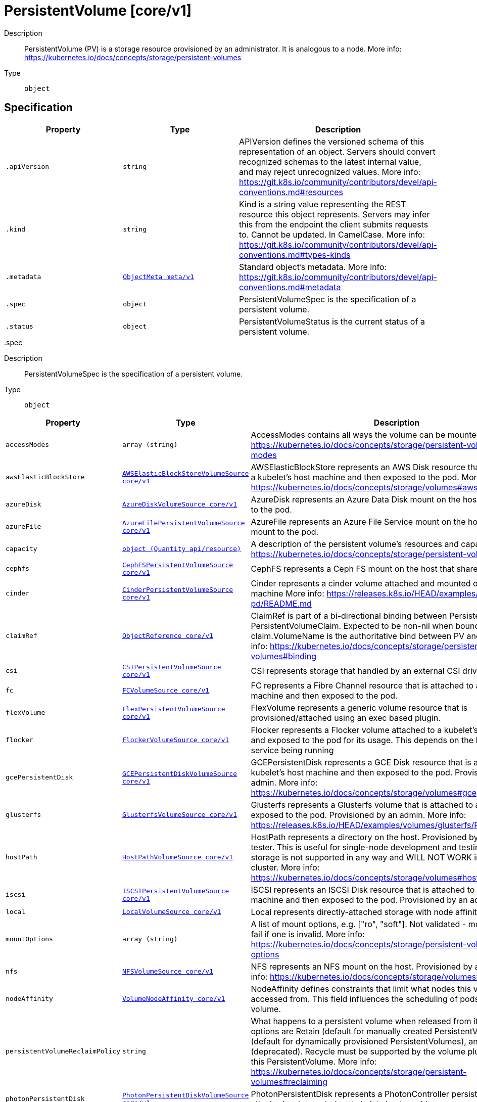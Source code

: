 [id="persistentvolume-core-v1"]
= PersistentVolume [core/v1]
ifdef::product-title[]
{product-author}
{product-version}
:data-uri:
:icons:
:experimental:
:toc: macro
:toc-title:
:prewrap!:
endif::[]

toc::[]


Description::
  PersistentVolume (PV) is a storage resource provisioned by an administrator. It is analogous to a node. More info: https://kubernetes.io/docs/concepts/storage/persistent-volumes

Type::
  `object`



== Specification

[cols="1,1,1",options="header"]
|===
| Property | Type | Description

| `.apiVersion`
| `string`
| APIVersion defines the versioned schema of this representation of an object. Servers should convert recognized schemas to the latest internal value, and may reject unrecognized values. More info: https://git.k8s.io/community/contributors/devel/api-conventions.md#resources

| `.kind`
| `string`
| Kind is a string value representing the REST resource this object represents. Servers may infer this from the endpoint the client submits requests to. Cannot be updated. In CamelCase. More info: https://git.k8s.io/community/contributors/devel/api-conventions.md#types-kinds

| `.metadata`
| xref:../objects/index.adoc#objectmeta-meta-v1[`ObjectMeta meta/v1`]
| Standard object's metadata. More info: https://git.k8s.io/community/contributors/devel/api-conventions.md#metadata

| `.spec`
| `object`
| PersistentVolumeSpec is the specification of a persistent volume.

| `.status`
| `object`
| PersistentVolumeStatus is the current status of a persistent volume.

|===
..spec
Description::
  PersistentVolumeSpec is the specification of a persistent volume.

Type::
  `object`




[cols="1,1,1",options="header"]
|===
| Property | Type | Description

| `accessModes`
| `array (string)`
| AccessModes contains all ways the volume can be mounted. More info: https://kubernetes.io/docs/concepts/storage/persistent-volumes#access-modes

| `awsElasticBlockStore`
| xref:../objects/index.adoc#awselasticblockstorevolumesource-core-v1[`AWSElasticBlockStoreVolumeSource core/v1`]
| AWSElasticBlockStore represents an AWS Disk resource that is attached to a kubelet's host machine and then exposed to the pod. More info: https://kubernetes.io/docs/concepts/storage/volumes#awselasticblockstore

| `azureDisk`
| xref:../objects/index.adoc#azurediskvolumesource-core-v1[`AzureDiskVolumeSource core/v1`]
| AzureDisk represents an Azure Data Disk mount on the host and bind mount to the pod.

| `azureFile`
| xref:../objects/index.adoc#azurefilepersistentvolumesource-core-v1[`AzureFilePersistentVolumeSource core/v1`]
| AzureFile represents an Azure File Service mount on the host and bind mount to the pod.

| `capacity`
| xref:../objects/index.adoc#quantity-api-resource[`object (Quantity api/resource)`]
| A description of the persistent volume's resources and capacity. More info: https://kubernetes.io/docs/concepts/storage/persistent-volumes#capacity

| `cephfs`
| xref:../objects/index.adoc#cephfspersistentvolumesource-core-v1[`CephFSPersistentVolumeSource core/v1`]
| CephFS represents a Ceph FS mount on the host that shares a pod's lifetime

| `cinder`
| xref:../objects/index.adoc#cinderpersistentvolumesource-core-v1[`CinderPersistentVolumeSource core/v1`]
| Cinder represents a cinder volume attached and mounted on kubelets host machine More info: https://releases.k8s.io/HEAD/examples/mysql-cinder-pd/README.md

| `claimRef`
| xref:../objects/index.adoc#objectreference-core-v1[`ObjectReference core/v1`]
| ClaimRef is part of a bi-directional binding between PersistentVolume and PersistentVolumeClaim. Expected to be non-nil when bound. claim.VolumeName is the authoritative bind between PV and PVC. More info: https://kubernetes.io/docs/concepts/storage/persistent-volumes#binding

| `csi`
| xref:../objects/index.adoc#csipersistentvolumesource-core-v1[`CSIPersistentVolumeSource core/v1`]
| CSI represents storage that handled by an external CSI driver (Beta feature).

| `fc`
| xref:../objects/index.adoc#fcvolumesource-core-v1[`FCVolumeSource core/v1`]
| FC represents a Fibre Channel resource that is attached to a kubelet's host machine and then exposed to the pod.

| `flexVolume`
| xref:../objects/index.adoc#flexpersistentvolumesource-core-v1[`FlexPersistentVolumeSource core/v1`]
| FlexVolume represents a generic volume resource that is provisioned/attached using an exec based plugin.

| `flocker`
| xref:../objects/index.adoc#flockervolumesource-core-v1[`FlockerVolumeSource core/v1`]
| Flocker represents a Flocker volume attached to a kubelet's host machine and exposed to the pod for its usage. This depends on the Flocker control service being running

| `gcePersistentDisk`
| xref:../objects/index.adoc#gcepersistentdiskvolumesource-core-v1[`GCEPersistentDiskVolumeSource core/v1`]
| GCEPersistentDisk represents a GCE Disk resource that is attached to a kubelet's host machine and then exposed to the pod. Provisioned by an admin. More info: https://kubernetes.io/docs/concepts/storage/volumes#gcepersistentdisk

| `glusterfs`
| xref:../objects/index.adoc#glusterfsvolumesource-core-v1[`GlusterfsVolumeSource core/v1`]
| Glusterfs represents a Glusterfs volume that is attached to a host and exposed to the pod. Provisioned by an admin. More info: https://releases.k8s.io/HEAD/examples/volumes/glusterfs/README.md

| `hostPath`
| xref:../objects/index.adoc#hostpathvolumesource-core-v1[`HostPathVolumeSource core/v1`]
| HostPath represents a directory on the host. Provisioned by a developer or tester. This is useful for single-node development and testing only! On-host storage is not supported in any way and WILL NOT WORK in a multi-node cluster. More info: https://kubernetes.io/docs/concepts/storage/volumes#hostpath

| `iscsi`
| xref:../objects/index.adoc#iscsipersistentvolumesource-core-v1[`ISCSIPersistentVolumeSource core/v1`]
| ISCSI represents an ISCSI Disk resource that is attached to a kubelet's host machine and then exposed to the pod. Provisioned by an admin.

| `local`
| xref:../objects/index.adoc#localvolumesource-core-v1[`LocalVolumeSource core/v1`]
| Local represents directly-attached storage with node affinity

| `mountOptions`
| `array (string)`
| A list of mount options, e.g. ["ro", "soft"]. Not validated - mount will simply fail if one is invalid. More info: https://kubernetes.io/docs/concepts/storage/persistent-volumes/#mount-options

| `nfs`
| xref:../objects/index.adoc#nfsvolumesource-core-v1[`NFSVolumeSource core/v1`]
| NFS represents an NFS mount on the host. Provisioned by an admin. More info: https://kubernetes.io/docs/concepts/storage/volumes#nfs

| `nodeAffinity`
| xref:../objects/index.adoc#volumenodeaffinity-core-v1[`VolumeNodeAffinity core/v1`]
| NodeAffinity defines constraints that limit what nodes this volume can be accessed from. This field influences the scheduling of pods that use this volume.

| `persistentVolumeReclaimPolicy`
| `string`
| What happens to a persistent volume when released from its claim. Valid options are Retain (default for manually created PersistentVolumes), Delete (default for dynamically provisioned PersistentVolumes), and Recycle (deprecated). Recycle must be supported by the volume plugin underlying this PersistentVolume. More info: https://kubernetes.io/docs/concepts/storage/persistent-volumes#reclaiming

| `photonPersistentDisk`
| xref:../objects/index.adoc#photonpersistentdiskvolumesource-core-v1[`PhotonPersistentDiskVolumeSource core/v1`]
| PhotonPersistentDisk represents a PhotonController persistent disk attached and mounted on kubelets host machine

| `portworxVolume`
| xref:../objects/index.adoc#portworxvolumesource-core-v1[`PortworxVolumeSource core/v1`]
| PortworxVolume represents a portworx volume attached and mounted on kubelets host machine

| `quobyte`
| xref:../objects/index.adoc#quobytevolumesource-core-v1[`QuobyteVolumeSource core/v1`]
| Quobyte represents a Quobyte mount on the host that shares a pod's lifetime

| `rbd`
| xref:../objects/index.adoc#rbdpersistentvolumesource-core-v1[`RBDPersistentVolumeSource core/v1`]
| RBD represents a Rados Block Device mount on the host that shares a pod's lifetime. More info: https://releases.k8s.io/HEAD/examples/volumes/rbd/README.md

| `scaleIO`
| xref:../objects/index.adoc#scaleiopersistentvolumesource-core-v1[`ScaleIOPersistentVolumeSource core/v1`]
| ScaleIO represents a ScaleIO persistent volume attached and mounted on Kubernetes nodes.

| `storageClassName`
| `string`
| Name of StorageClass to which this persistent volume belongs. Empty value means that this volume does not belong to any StorageClass.

| `storageos`
| xref:../objects/index.adoc#storageospersistentvolumesource-core-v1[`StorageOSPersistentVolumeSource core/v1`]
| StorageOS represents a StorageOS volume that is attached to the kubelet's host machine and mounted into the pod More info: https://releases.k8s.io/HEAD/examples/volumes/storageos/README.md

| `volumeMode`
| `string`
| volumeMode defines if a volume is intended to be used with a formatted filesystem or to remain in raw block state. Value of Filesystem is implied when not included in spec. This is an alpha feature and may change in the future.

| `vsphereVolume`
| xref:../objects/index.adoc#vspherevirtualdiskvolumesource-core-v1[`VsphereVirtualDiskVolumeSource core/v1`]
| VsphereVolume represents a vSphere volume attached and mounted on kubelets host machine

|===
..status
Description::
  PersistentVolumeStatus is the current status of a persistent volume.

Type::
  `object`




[cols="1,1,1",options="header"]
|===
| Property | Type | Description

| `message`
| `string`
| A human-readable message indicating details about why the volume is in this state.

| `phase`
| `string`
| Phase indicates if a volume is available, bound to a claim, or released by a claim. More info: https://kubernetes.io/docs/concepts/storage/persistent-volumes#phase

| `reason`
| `string`
| Reason is a brief CamelCase string that describes any failure and is meant for machine parsing and tidy display in the CLI.

|===

== API endpoints

The following API endpoints are available:

* `/api/v1/persistentvolumes`
- `DELETE`: delete collection of PersistentVolume
- `GET`: list or watch objects of kind PersistentVolume
- `POST`: create a PersistentVolume
* `/api/v1/persistentvolumes/{name}`
- `DELETE`: delete a PersistentVolume
- `GET`: read the specified PersistentVolume
- `PATCH`: partially update the specified PersistentVolume
- `PUT`: replace the specified PersistentVolume
* `/api/v1/persistentvolumes/{name}/status`
- `GET`: read status of the specified PersistentVolume
- `PATCH`: partially update status of the specified PersistentVolume
- `PUT`: replace status of the specified PersistentVolume


=== /api/v1/persistentvolumes


.Global guery parameters
[cols="1,1,2",options="header"]
|===
| Parameter | Type | Description
| `pretty`
| `string`
| If &#x27;true&#x27;, then the output is pretty printed.
|===

HTTP method::
  `DELETE`

Description::
  delete collection of PersistentVolume


.Query parameters
[cols="1,1,2",options="header"]
|===
| Parameter | Type | Description
| `continue`
| `string`
| The continue option should be set when retrieving more results from the server. Since this value is server defined, clients may only use the continue value from a previous query result with identical query parameters (except for the value of continue) and the server may reject a continue value it does not recognize. If the specified continue value is no longer valid whether due to expiration (generally five to fifteen minutes) or a configuration change on the server the server will respond with a 410 ResourceExpired error indicating the client must restart their list without the continue field. This field is not supported when watch is true. Clients may start a watch from the last resourceVersion value returned by the server and not miss any modifications.
| `fieldSelector`
| `string`
| A selector to restrict the list of returned objects by their fields. Defaults to everything.
| `includeUninitialized`
| `boolean`
| If true, partially initialized resources are included in the response.
| `labelSelector`
| `string`
| A selector to restrict the list of returned objects by their labels. Defaults to everything.
| `limit`
| `integer`
| limit is a maximum number of responses to return for a list call. If more items exist, the server will set the &#x60;continue&#x60; field on the list metadata to a value that can be used with the same initial query to retrieve the next set of results. Setting a limit may return fewer than the requested amount of items (up to zero items) in the event all requested objects are filtered out and clients should only use the presence of the continue field to determine whether more results are available. Servers may choose not to support the limit argument and will return all of the available results. If limit is specified and the continue field is empty, clients may assume that no more results are available. This field is not supported if watch is true.

The server guarantees that the objects returned when using continue will be identical to issuing a single list call without a limit - that is, no objects created, modified, or deleted after the first request is issued will be included in any subsequent continued requests. This is sometimes referred to as a consistent snapshot, and ensures that a client that is using limit to receive smaller chunks of a very large result can ensure they see all possible objects. If objects are updated during a chunked list the version of the object that was present at the time the first list result was calculated is returned.
| `resourceVersion`
| `string`
| When specified with a watch call, shows changes that occur after that particular version of a resource. Defaults to changes from the beginning of history. When specified for list: - if unset, then the result is returned from remote storage based on quorum-read flag; - if it&#x27;s 0, then we simply return what we currently have in cache, no guarantee; - if set to non zero, then the result is at least as fresh as given rv.
| `timeoutSeconds`
| `integer`
| Timeout for the list/watch call. This limits the duration of the call, regardless of any activity or inactivity.
| `watch`
| `boolean`
| Watch for changes to the described resources and return them as a stream of add, update, and remove notifications. Specify resourceVersion.
|===


.HTTP responses
[cols="1,1",options="header"]
|===
| HTTP code | Reponse body
| 200 - OK
| xref:../objects/index.adoc#status-meta-v1[`Status meta/v1`]
| 401 - Unauthorized
| Empty
|===

HTTP method::
  `GET`

Description::
  list or watch objects of kind PersistentVolume


.Query parameters
[cols="1,1,2",options="header"]
|===
| Parameter | Type | Description
| `continue`
| `string`
| The continue option should be set when retrieving more results from the server. Since this value is server defined, clients may only use the continue value from a previous query result with identical query parameters (except for the value of continue) and the server may reject a continue value it does not recognize. If the specified continue value is no longer valid whether due to expiration (generally five to fifteen minutes) or a configuration change on the server the server will respond with a 410 ResourceExpired error indicating the client must restart their list without the continue field. This field is not supported when watch is true. Clients may start a watch from the last resourceVersion value returned by the server and not miss any modifications.
| `fieldSelector`
| `string`
| A selector to restrict the list of returned objects by their fields. Defaults to everything.
| `includeUninitialized`
| `boolean`
| If true, partially initialized resources are included in the response.
| `labelSelector`
| `string`
| A selector to restrict the list of returned objects by their labels. Defaults to everything.
| `limit`
| `integer`
| limit is a maximum number of responses to return for a list call. If more items exist, the server will set the &#x60;continue&#x60; field on the list metadata to a value that can be used with the same initial query to retrieve the next set of results. Setting a limit may return fewer than the requested amount of items (up to zero items) in the event all requested objects are filtered out and clients should only use the presence of the continue field to determine whether more results are available. Servers may choose not to support the limit argument and will return all of the available results. If limit is specified and the continue field is empty, clients may assume that no more results are available. This field is not supported if watch is true.

The server guarantees that the objects returned when using continue will be identical to issuing a single list call without a limit - that is, no objects created, modified, or deleted after the first request is issued will be included in any subsequent continued requests. This is sometimes referred to as a consistent snapshot, and ensures that a client that is using limit to receive smaller chunks of a very large result can ensure they see all possible objects. If objects are updated during a chunked list the version of the object that was present at the time the first list result was calculated is returned.
| `resourceVersion`
| `string`
| When specified with a watch call, shows changes that occur after that particular version of a resource. Defaults to changes from the beginning of history. When specified for list: - if unset, then the result is returned from remote storage based on quorum-read flag; - if it&#x27;s 0, then we simply return what we currently have in cache, no guarantee; - if set to non zero, then the result is at least as fresh as given rv.
| `timeoutSeconds`
| `integer`
| Timeout for the list/watch call. This limits the duration of the call, regardless of any activity or inactivity.
| `watch`
| `boolean`
| Watch for changes to the described resources and return them as a stream of add, update, and remove notifications. Specify resourceVersion.
|===


.HTTP responses
[cols="1,1",options="header"]
|===
| HTTP code | Reponse body
| 200 - OK
| xref:../objects/index.adoc#persistentvolumelist-core-v1[`PersistentVolumeList core/v1`]
| 401 - Unauthorized
| Empty
|===

HTTP method::
  `POST`

Description::
  create a PersistentVolume



.Body parameters
[cols="1,1,2",options="header"]
|===
| Parameter | Type | Description
| `body`
| xref:../core/persistentvolume-core-v1.adoc#persistentvolume-core-v1[`PersistentVolume core/v1`]
| 
|===

.HTTP responses
[cols="1,1",options="header"]
|===
| HTTP code | Reponse body
| 200 - OK
| xref:../core/persistentvolume-core-v1.adoc#persistentvolume-core-v1[`PersistentVolume core/v1`]
| 201 - Created
| xref:../core/persistentvolume-core-v1.adoc#persistentvolume-core-v1[`PersistentVolume core/v1`]
| 202 - Accepted
| xref:../core/persistentvolume-core-v1.adoc#persistentvolume-core-v1[`PersistentVolume core/v1`]
| 401 - Unauthorized
| Empty
|===


=== /api/v1/persistentvolumes/{name}

.Global path parameters
[cols="1,1,2",options="header"]
|===
| Parameter | Type | Description
| `name`
| `string`
| name of the PersistentVolume
|===

.Global guery parameters
[cols="1,1,2",options="header"]
|===
| Parameter | Type | Description
| `pretty`
| `string`
| If &#x27;true&#x27;, then the output is pretty printed.
|===

HTTP method::
  `DELETE`

Description::
  delete a PersistentVolume


.Query parameters
[cols="1,1,2",options="header"]
|===
| Parameter | Type | Description
| `gracePeriodSeconds`
| `integer`
| The duration in seconds before the object should be deleted. Value must be non-negative integer. The value zero indicates delete immediately. If this value is nil, the default grace period for the specified type will be used. Defaults to a per object value if not specified. zero means delete immediately.
| `orphanDependents`
| `boolean`
| Deprecated: please use the PropagationPolicy, this field will be deprecated in 1.7. Should the dependent objects be orphaned. If true/false, the &quot;orphan&quot; finalizer will be added to/removed from the object&#x27;s finalizers list. Either this field or PropagationPolicy may be set, but not both.
| `propagationPolicy`
| `string`
| Whether and how garbage collection will be performed. Either this field or OrphanDependents may be set, but not both. The default policy is decided by the existing finalizer set in the metadata.finalizers and the resource-specific default policy. Acceptable values are: &#x27;Orphan&#x27; - orphan the dependents; &#x27;Background&#x27; - allow the garbage collector to delete the dependents in the background; &#x27;Foreground&#x27; - a cascading policy that deletes all dependents in the foreground.
|===

.Body parameters
[cols="1,1,2",options="header"]
|===
| Parameter | Type | Description
| `body`
| xref:../objects/index.adoc#deleteoptions-meta-v1[`DeleteOptions meta/v1`]
| 
|===

.HTTP responses
[cols="1,1",options="header"]
|===
| HTTP code | Reponse body
| 200 - OK
| xref:../objects/index.adoc#status-meta-v1[`Status meta/v1`]
| 401 - Unauthorized
| Empty
|===

HTTP method::
  `GET`

Description::
  read the specified PersistentVolume


.Query parameters
[cols="1,1,2",options="header"]
|===
| Parameter | Type | Description
| `exact`
| `boolean`
| Should the export be exact.  Exact export maintains cluster-specific fields like &#x27;Namespace&#x27;.
| `export`
| `boolean`
| Should this value be exported.  Export strips fields that a user can not specify.
|===


.HTTP responses
[cols="1,1",options="header"]
|===
| HTTP code | Reponse body
| 200 - OK
| xref:../core/persistentvolume-core-v1.adoc#persistentvolume-core-v1[`PersistentVolume core/v1`]
| 401 - Unauthorized
| Empty
|===

HTTP method::
  `PATCH`

Description::
  partially update the specified PersistentVolume



.Body parameters
[cols="1,1,2",options="header"]
|===
| Parameter | Type | Description
| `body`
| xref:../objects/index.adoc#patch-meta-v1[`Patch meta/v1`]
| 
|===

.HTTP responses
[cols="1,1",options="header"]
|===
| HTTP code | Reponse body
| 200 - OK
| xref:../core/persistentvolume-core-v1.adoc#persistentvolume-core-v1[`PersistentVolume core/v1`]
| 401 - Unauthorized
| Empty
|===

HTTP method::
  `PUT`

Description::
  replace the specified PersistentVolume



.Body parameters
[cols="1,1,2",options="header"]
|===
| Parameter | Type | Description
| `body`
| xref:../core/persistentvolume-core-v1.adoc#persistentvolume-core-v1[`PersistentVolume core/v1`]
| 
|===

.HTTP responses
[cols="1,1",options="header"]
|===
| HTTP code | Reponse body
| 200 - OK
| xref:../core/persistentvolume-core-v1.adoc#persistentvolume-core-v1[`PersistentVolume core/v1`]
| 201 - Created
| xref:../core/persistentvolume-core-v1.adoc#persistentvolume-core-v1[`PersistentVolume core/v1`]
| 401 - Unauthorized
| Empty
|===


=== /api/v1/persistentvolumes/{name}/status

.Global path parameters
[cols="1,1,2",options="header"]
|===
| Parameter | Type | Description
| `name`
| `string`
| name of the PersistentVolume
|===

.Global guery parameters
[cols="1,1,2",options="header"]
|===
| Parameter | Type | Description
| `pretty`
| `string`
| If &#x27;true&#x27;, then the output is pretty printed.
|===

HTTP method::
  `GET`

Description::
  read status of the specified PersistentVolume


.HTTP responses
[cols="1,1",options="header"]
|===
| HTTP code | Reponse body
| 200 - OK
| xref:../core/persistentvolume-core-v1.adoc#persistentvolume-core-v1[`PersistentVolume core/v1`]
| 401 - Unauthorized
| Empty
|===

HTTP method::
  `PATCH`

Description::
  partially update status of the specified PersistentVolume



.Body parameters
[cols="1,1,2",options="header"]
|===
| Parameter | Type | Description
| `body`
| xref:../objects/index.adoc#patch-meta-v1[`Patch meta/v1`]
| 
|===

.HTTP responses
[cols="1,1",options="header"]
|===
| HTTP code | Reponse body
| 200 - OK
| xref:../core/persistentvolume-core-v1.adoc#persistentvolume-core-v1[`PersistentVolume core/v1`]
| 401 - Unauthorized
| Empty
|===

HTTP method::
  `PUT`

Description::
  replace status of the specified PersistentVolume



.Body parameters
[cols="1,1,2",options="header"]
|===
| Parameter | Type | Description
| `body`
| xref:../core/persistentvolume-core-v1.adoc#persistentvolume-core-v1[`PersistentVolume core/v1`]
| 
|===

.HTTP responses
[cols="1,1",options="header"]
|===
| HTTP code | Reponse body
| 200 - OK
| xref:../core/persistentvolume-core-v1.adoc#persistentvolume-core-v1[`PersistentVolume core/v1`]
| 201 - Created
| xref:../core/persistentvolume-core-v1.adoc#persistentvolume-core-v1[`PersistentVolume core/v1`]
| 401 - Unauthorized
| Empty
|===


